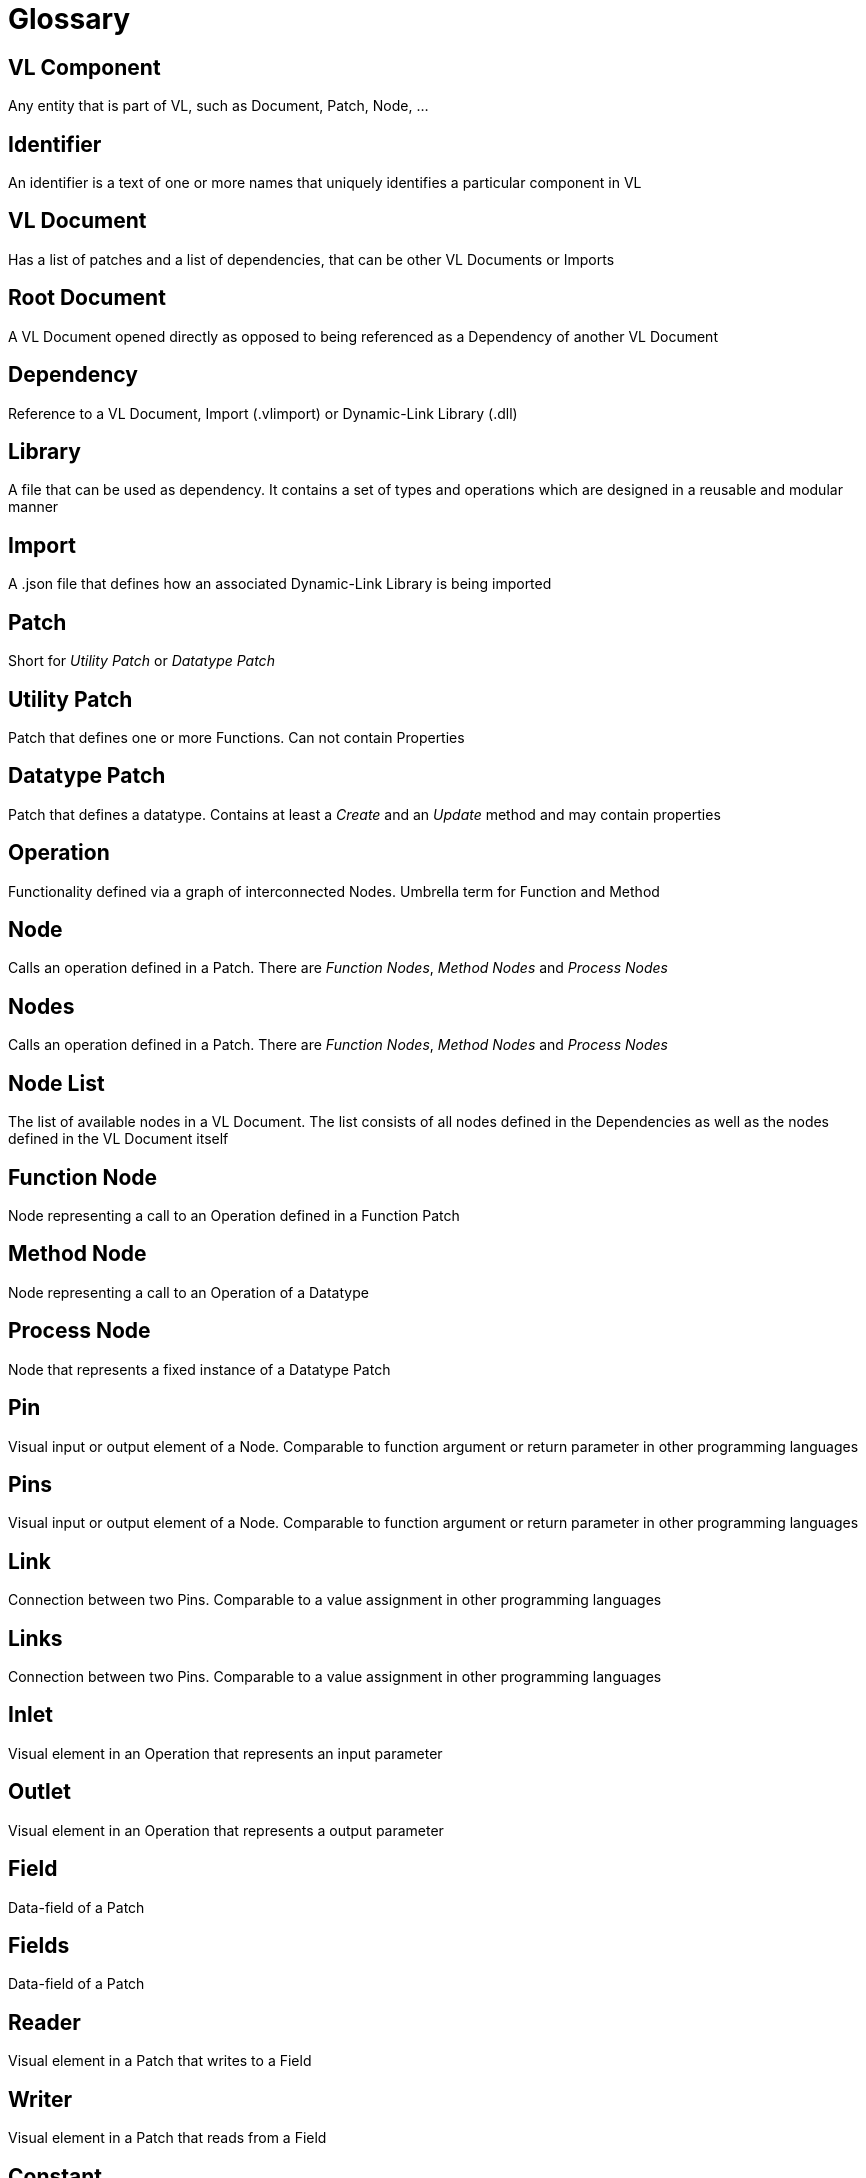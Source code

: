 = Glossary

== VL Component
Any entity that is part of VL, such as Document, Patch, Node, ...

== Identifier
An identifier is a text of one or more names that uniquely identifies a particular component in VL

== VL Document
Has a list of patches and a list of dependencies, that can be other VL Documents or Imports

== Root Document
A VL Document opened directly as opposed to being referenced as a Dependency of another VL Document

== Dependency
Reference to a VL Document, Import (.vlimport) or Dynamic-Link Library (.dll)

== Library
A file that can be used as dependency. It contains a set of types and operations which are designed in a reusable and modular manner

== Import
A .json file that defines how an associated Dynamic-Link Library is being imported

== Patch
Short for _Utility Patch_ or _Datatype Patch_

== Utility Patch
Patch that defines one or more Functions. Can not contain Properties

== Datatype Patch
Patch that defines a datatype. Contains at least a _Create_ and an _Update_ method and may contain properties

== Operation
Functionality defined via a graph of interconnected Nodes. Umbrella term for Function and Method

== Node
Calls an operation defined in a Patch. There are _Function Nodes_, _Method Nodes_ and _Process Nodes_

== Nodes
Calls an operation defined in a Patch. There are _Function Nodes_, _Method Nodes_ and _Process Nodes_

== Node List
The list of available nodes in a VL Document. The list consists of all nodes defined in the Dependencies as well as the nodes defined in the VL Document itself 

== Function Node
Node representing a call to an Operation defined in a Function Patch

== Method Node
Node representing a call to an Operation of a Datatype

== Process Node
Node that represents a fixed instance of a Datatype Patch

== Pin
Visual input or output element of a Node. Comparable to function argument or return parameter in other programming languages

== Pins
Visual input or output element of a Node. Comparable to function argument or return parameter in other programming languages

== Link
Connection between two Pins. Comparable to a value assignment in other programming languages

== Links
Connection between two Pins. Comparable to a value assignment in other programming languages

== Inlet
Visual element in an Operation that represents an input parameter

== Outlet
Visual element in an Operation that represents a output parameter

== Field
Data-field of a Patch

== Fields
Data-field of a Patch

== Reader	
Visual element in a Patch that writes to a Field

== Writer
Visual element in a Patch that reads from a Field

== Constant
Visual element in a Patch that allows for setting a constant value 

== Category
Feature of a Patch used to organize multiple patches into groups. Can be nested by separating multiple categories via a single dot. Comparable to the idea of a namespace in other programming languages

== Version
An identifier used to distinguish Patches or Operations in the same hierarchy that share the same name.

== Executable
A patch marked as being executable. Can be exported as .exe or used as a node in vvvv45

== Region
Visual element in a Patch which defines an area of a subgraph

== Loop Region
Calls the operation defined in its body _count_ times

== Foreach Region
Calls the operation defined in its body for each element in a collection. The current element is passed as inlet into the region body.

== If Region
Executes the code in its body when the _Condition_ pin is true

== Spread
The default collection type

== Nuget

== Pascal Case
A casing convention that differentiates words in an identifier. Every first letter of a word in the identifier is capitalized. See: [Capitalization Conventions](https://msdn.microsoft.com/en-us/library/ms229043.aspx)
